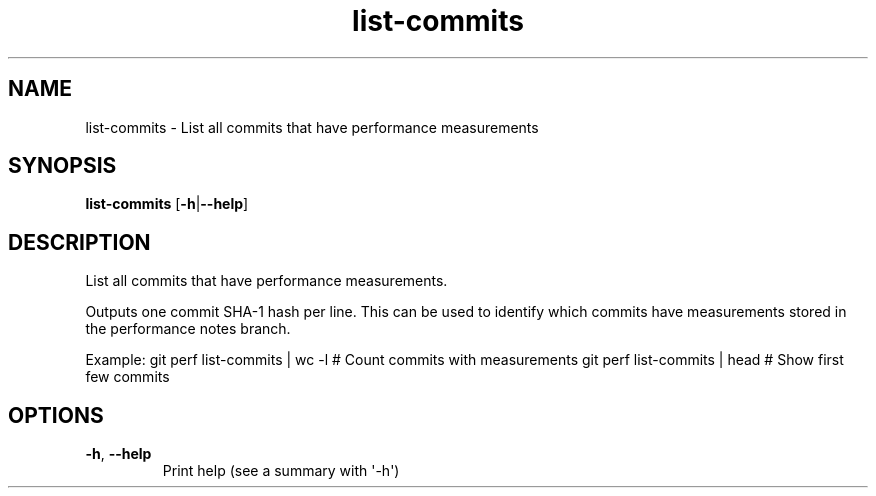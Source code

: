 .ie \n(.g .ds Aq \(aq
.el .ds Aq '
.TH list-commits 1  "list-commits " 
.SH NAME
list\-commits \- List all commits that have performance measurements
.SH SYNOPSIS
\fBlist\-commits\fR [\fB\-h\fR|\fB\-\-help\fR] 
.SH DESCRIPTION
List all commits that have performance measurements.
.PP
Outputs one commit SHA\-1 hash per line. This can be used to identify which commits have measurements stored in the performance notes branch.
.PP
Example: git perf list\-commits | wc \-l  # Count commits with measurements git perf list\-commits | head   # Show first few commits
.SH OPTIONS
.TP
\fB\-h\fR, \fB\-\-help\fR
Print help (see a summary with \*(Aq\-h\*(Aq)
